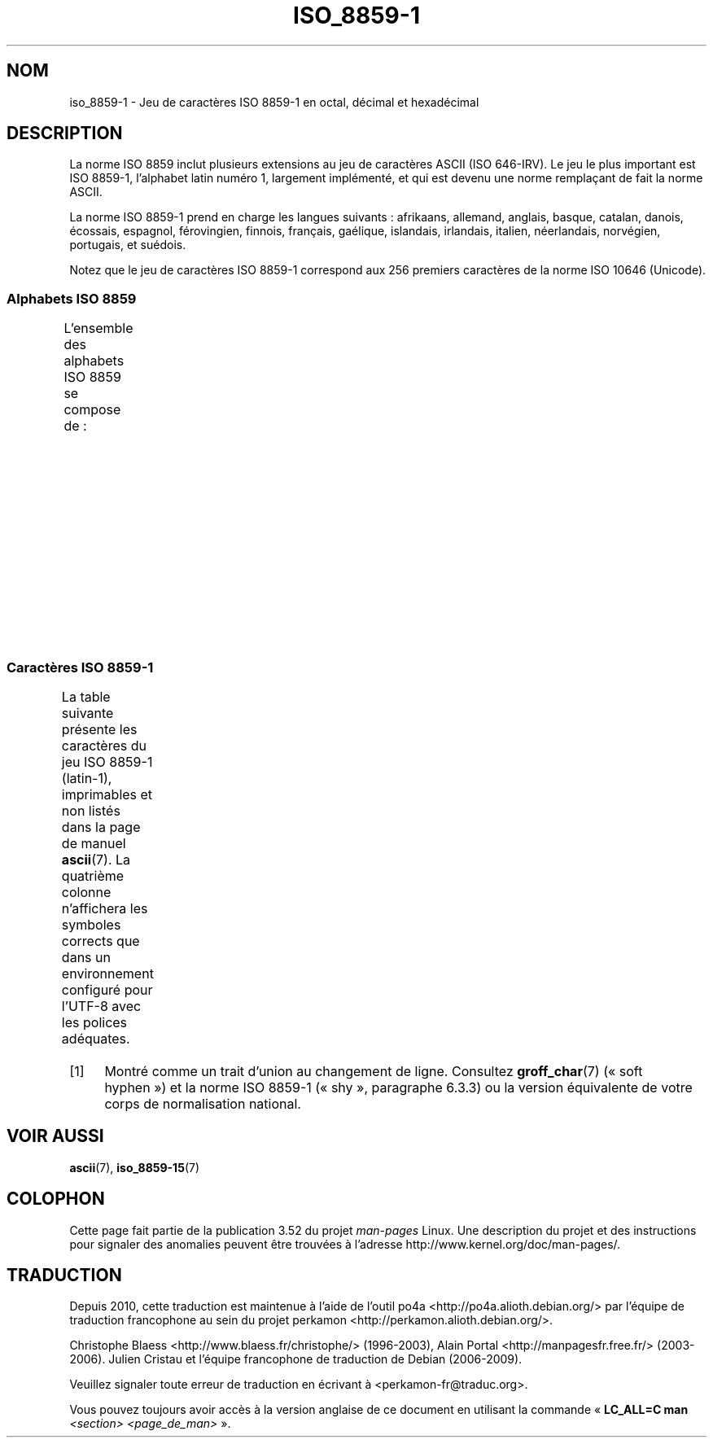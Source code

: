 .\" t
.\" Copyright 1993-1995 Daniel Quinlan (quinlan@yggdrasil.com)
.\"
.\" %%%LICENSE_START(GPLv2+_DOC_FULL)
.\" This is free documentation; you can redistribute it and/or
.\" modify it under the terms of the GNU General Public License as
.\" published by the Free Software Foundation; either version 2 of
.\" the License, or (at your option) any later version.
.\"
.\" The GNU General Public License's references to "object code"
.\" and "executables" are to be interpreted as the output of any
.\" document formatting or typesetting system, including
.\" intermediate and printed output.
.\"
.\" This manual is distributed in the hope that it will be useful,
.\" but WITHOUT ANY WARRANTY; without even the implied warranty of
.\" MERCHANTABILITY or FITNESS FOR A PARTICULAR PURPOSE.  See the
.\" GNU General Public License for more details.
.\"
.\" You should have received a copy of the GNU General Public
.\" License along with this manual; if not, see
.\" <http://www.gnu.org/licenses/>.
.\" %%%LICENSE_END
.\"
.\" Slightly rearranged, aeb, 950713
.\" Updated, dpo, 990531
.\"*******************************************************************
.\"
.\" This file was generated with po4a. Translate the source file.
.\"
.\"*******************************************************************
.TH ISO_8859\-1 7 "14 août 2012" Linux "Manuel du programmeur Linux"
.nh
.SH NOM
iso_8859\-1 \- Jeu de caractères ISO\ 8859\-1 en octal, décimal et hexadécimal
.SH DESCRIPTION
La norme ISO\ 8859 inclut plusieurs extensions au jeu de caractères ASCII
(ISO\ 646\-IRV). Le jeu le plus important est ISO\ 8859\-1, l'alphabet latin
numéro\ 1, largement implémenté, et qui est devenu une norme remplaçant de
fait la norme ASCII.
.P
La norme ISO\ 8859\-1 prend en charge les langues suivants\ : afrikaans,
allemand, anglais, basque, catalan, danois, écossais, espagnol, férovingien,
finnois, français, gaélique, islandais, irlandais, italien, néerlandais,
norvégien, portugais, et suédois.
.P
Notez que le jeu de caractères ISO\ 8859\-1 correspond aux 256 premiers
caractères de la norme ISO\ 10646 (Unicode).
.SS "Alphabets ISO\ 8859"
L'ensemble des alphabets ISO\ 8859 se compose de\ :
.TS
l l.
ISO\ 8859\-1	Langues d'Europe de l'Ouest (latin\-1)
ISO\ 8859\-2	Langues d'Europe centrale et d'Europe de l'Est (latin\-2)
ISO\ 8859\-3	Langues d'Europe du Sud\-Est et autres (latin\-3)
ISO\ 8859\-4	Langues scandinaves et baltes (latin\-4)
ISO\ 8859\-5	Latin et cyrillique
ISO\ 8859\-6	Latin et arabe
ISO\ 8859\-7	Latin et grec
ISO\ 8859\-8	Latin et hébreu
ISO\ 8859\-9	Latin\-1 modifié pour le turc (latin\-5)
ISO\ 8859\-10	Langues lapones, nordiques et esquimaudes (latin\-6)
ISO\ 8859\-11	Latin et thaï
ISO\ 8859\-13	Langues des pays baltes (latin\-7)
ISO\ 8859\-14	Celte (latin\-8)
ISO\ 8859\-15	Langues d'Europe de l'Ouest (latin\-9)
ISO\ 8859\-16	Roumain (latin\-10)
.TE
.SS "Caractères ISO\ 8859\-1"
La table suivante présente les caractères du jeu ISO\ 8859\-1 (latin\-1),
imprimables et non listés dans la page de manuel \fBascii\fP(7). La quatrième
colonne n'affichera les symboles corrects que dans un environnement
configuré pour l'UTF\-8 avec les polices adéquates.
.TS
l2 l2 l2 c2 lp-1.
Oct	Déc	Hex	Car.	Description
_
240	160	A0	\ 	ESPACE INSÉCABLE
241	161	A1	¡	POINT D'EXCLAMATION RENVERSÉ
242	162	A2	¢	SYMBOLE CENTIME
243	163	A3	£	SYMBOLE LIVRE
244	164	A4	¤	SYMBOLE MONÉTAIRE
245	165	A5	¥	SYMBOLE YEN
246	166	A6	¦	BARRE VERTICALE DISCONTINUE
247	167	A7	§	PARAGRAPHE
250	168	A8	¨	TRÉMA
251	169	A9	©	SYMBOLE COPYRIGHT
252	170	AA	ª	INDICATEUR ORDINAL FÉMININ
253	171	AB	«	GUILLEMET GAUCHE
				(guillemet chevron pointant vers la gauche)
254	172	AC	¬	SIGNE NÉGATION
255	173	AD	­	TRAIT D'UNION CONDITIONNEL (consultez la note [1])
256	174	AE	®	SYMBOLE MARQUE DÉPOSÉE
257	175	AF	¯	MACRON
260	176	B0	°	SYMBOLE DEGRÉ
261	177	B1	±	SIGNE PLUS\-OU\-MOINS
262	178	B2	²	EXPOSANT DEUX
263	179	B3	³	EXPOSANT TROIS
264	180	B4	´	ACCENT AIGU
265	181	B5	µ	SYMBOLE MICRO
266	182	B6	¶	PIED\-DE\-MOUCHE
267	183	B7	·	POINT MÉDIAN
270	184	B8	¸	CÉDILLE
271	185	B9	¹	EXPOSANT UN
272	186	BA	º	INDICATEUR ORDINAL MASCULIN
273	187	BB	»	GUILLEMET DROIT
				(guillemet chevron pointant vers la droite)
274	188	BC	¼	FRACTION UN QUART
275	189	BD	½	FRACTION UN DEMI
276	190	BE	¾	FRACTION TROIS QUARTS
277	191	BF	¿	POINT D'INTERROGATION RENVERSÉ
300	192	C0	À	LETTRE MAJUSCULE LATINE A ACCENT GRAVE
301	193	C1	Á	LETTRE MAJUSCULE LATINE A ACCENT AIGU
302	194	C2	Â	LETTRE MAJUSCULE LATINE A ACCENT CIRCONFLEXE
303	195	C3	Ã	LETTRE MAJUSCULE LATINE A TILDE
304	196	C4	Ä	LETTRE MAJUSCULE LATINE A TRÉMA
305	197	C5	Å	LETTRE MAJUSCULE LATINE A ROND EN CHEF
306	198	C6	Æ	LETTRE MAJUSCULE LATINE AE
307	199	C7	Ç	LETTRE MAJUSCULE LATINE C CÉDILLE
310	200	C8	È	LETTRE MAJUSCULE LATINE E ACCENT GRAVE
311	201	C9	É	LETTRE MAJUSCULE LATINE E ACCENT AIGU
312	202	CA	Ê	LETTRE MAJUSCULE LATINE E ACCENT CIRCONFLEXE
313	203	CB	Ë	LETTRE MAJUSCULE LATINE E TRÉMA
314	204	CC	Ì	LETTRE MAJUSCULE LATINE I ACCENT GRAVE
315	205	CD	Í	LETTRE MAJUSCULE LATINE I ACCENT AIGU
316	206	CE	Î	LETTRE MAJUSCULE LATINE I ACCENT CIRCONFLEXE
317	207	CF	Ï	LETTRE MAJUSCULE LATINE I TRÉMA
320	208	D0	Ð	LETTRE MAJUSCULE LATINE ETH
321	209	D1	Ñ	LETTRE MAJUSCULE LATINE N TILDE
322	210	D2	Ò	LETTRE MAJUSCULE LATINE O ACCENT GRAVE
323	211	D3	Ó	LETTRE MAJUSCULE LATINE O ACCENT AIGU
324	212	D4	Ô	LETTRE MAJUSCULE LATINE O ACCENT CIRCONFLEXE
325	213	D5	Õ	LETTRE MAJUSCULE LATINE O TILDE
326	214	D6	Ö	LETTRE MAJUSCULE LATINE O TRÉMA
327	215	D7	×	SIGNE MULTIPLICATION
330	216	D8	Ø	LETTRE MAJUSCULE LATINE O BARRÉ
331	217	D9	Ù	LETTRE MAJUSCULE LATINE U ACCENT GRAVE
332	218	DA	Ú	LETTRE MAJUSCULE LATINE U ACCENT AIGU
333	219	DB	Û	LETTRE MAJUSCULE LATINE U ACCENT CIRCONFLEXE
334	220	DC	Ü	LETTRE MAJUSCULE LATINE U TRÉMA
335	221	DD	Ý	LETTRE MAJUSCULE LATINE Y ACCENT AIGU
336	222	DE	Þ	LETTRE MAJUSCULE LATINE THORN
337	223	DF	ß	LETTRE MINUSCULE LATINE S DUR
340	224	E0	à	LETTRE MINUSCULE LATINE A ACCENT GRAVE
341	225	E1	á	LETTRE MINUSCULE LATINE A ACCENT AIGU
342	226	E2	â	LETTRE MINUSCULE LATINE A ACCENT CIRCONFLEXE
343	227	E3	ã	LETTRE MINUSCULE LATINE A TILDE
344	228	E4	ä	LETTRE MINUSCULE LATINE A TRÉMA
345	229	E5	å	LETTRE MINUSCULE LATINE A ROND EN CHEF
346	230	E6	æ	LETTRE MINUSCULE LATINE AE
347	231	E7	ç	LETTRE MINUSCULE LATINE C CÉDILLE
350	232	E8	è	LETTRE MINUSCULE LATINE E ACCENT GRAVE
351	233	E9	é	LETTRE MINUSCULE LATINE E ACCENT AIGU
352	234	EA	ê	LETTRE MINUSCULE LATINE E ACCENT CIRCONFLEXE
353	235	EB	ë	LETTRE MINUSCULE LATINE E TRÉMA
354	236	EC	ì	LETTRE MINUSCULE LATINE I ACCENT GRAVE
355	237	ED	í	LETTRE MINUSCULE LATINE I ACCENT AIGU
356	238	EE	î	LETTRE MINUSCULE LATINE I ACCENT CIRCONFLEXE
357	239	EF	ï	LETTRE MINUSCULE LATINE I TRÉMA
360	240	F0	ð	LETTRE MINUSCULE LATINE ETH
361	241	F1	ñ	LETTRE MINUSCULE LATINE N TILDE
362	242	F2	ò	LETTRE MINUSCULE LATINE O ACCENT GRAVE
363	243	F3	ó	LETTRE MINUSCULE LATINE O ACCENT AIGU
364	244	F4	ô	LETTRE MINUSCULE LATINE O ACCENT CIRCONFLEXE
365	245	F5	õ	LETTRE MINUSCULE LATINE O TILDE
366	246	F6	ö	LETTRE MINUSCULE LATINE O TRÉMA
367	247	F7	÷	SIGNE DIVISION
370	248	F8	ø	LETTRE MINUSCULE LATINE O BARRÉ
371	249	F9	ù	LETTRE MINUSCULE LATINE U ACCENT GRAVE
372	250	FA	ú	LETTRE MINUSCULE LATINE U ACCENT AIGU
373	251	FB	û	LETTRE MINUSCULE LATINE U ACCENT CIRCONFLEXE
374	252	FC	ü	LETTRE MINUSCULE LATINE U TRÉMA
375	253	FD	ý	LETTRE MINUSCULE LATINE Y ACCENT AIGU
376	254	FE	þ	LETTRE MINUSCULE LATINE THORN
377	255	FF	ÿ	LETTRE MINUSCULE LATINE Y TRÉMA
.TE
.IP [1] 4
Montré comme un trait d'union au changement de ligne. Consultez
\fBgroff_char\fP(7) («\ soft hyphen\ ») et la norme ISO 8859\-1 («\ shy\ »,
paragraphe\ 6.3.3) ou la version équivalente de votre corps de normalisation
national.
.SH "VOIR AUSSI"
\fBascii\fP(7), \fBiso_8859\-15\fP(7)
.SH COLOPHON
Cette page fait partie de la publication 3.52 du projet \fIman\-pages\fP
Linux. Une description du projet et des instructions pour signaler des
anomalies peuvent être trouvées à l'adresse
\%http://www.kernel.org/doc/man\-pages/.
.SH TRADUCTION
Depuis 2010, cette traduction est maintenue à l'aide de l'outil
po4a <http://po4a.alioth.debian.org/> par l'équipe de
traduction francophone au sein du projet perkamon
<http://perkamon.alioth.debian.org/>.
.PP
Christophe Blaess <http://www.blaess.fr/christophe/> (1996-2003),
Alain Portal <http://manpagesfr.free.fr/> (2003-2006).
Julien Cristau et l'équipe francophone de traduction de Debian\ (2006-2009).
.PP
Veuillez signaler toute erreur de traduction en écrivant à
<perkamon\-fr@traduc.org>.
.PP
Vous pouvez toujours avoir accès à la version anglaise de ce document en
utilisant la commande
«\ \fBLC_ALL=C\ man\fR \fI<section>\fR\ \fI<page_de_man>\fR\ ».

